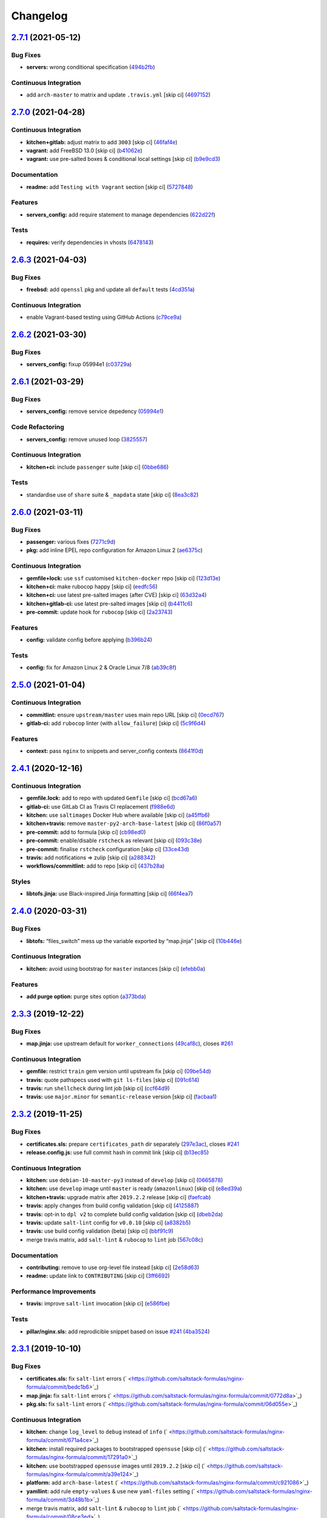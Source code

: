 
Changelog
=========

`2.7.1 <https://github.com/saltstack-formulas/nginx-formula/compare/v2.7.0...v2.7.1>`_ (2021-05-12)
-------------------------------------------------------------------------------------------------------

Bug Fixes
^^^^^^^^^


* **servers:** wrong conditional specification (\ `494b2fb <https://github.com/saltstack-formulas/nginx-formula/commit/494b2fbea490fded02cecd4d3e3e0372476548fb>`_\ )

Continuous Integration
^^^^^^^^^^^^^^^^^^^^^^


* add ``arch-master`` to matrix and update ``.travis.yml`` [skip ci] (\ `4697152 <https://github.com/saltstack-formulas/nginx-formula/commit/46971528d7a7e23241564da146ee8d28b7d2eecc>`_\ )

`2.7.0 <https://github.com/saltstack-formulas/nginx-formula/compare/v2.6.3...v2.7.0>`_ (2021-04-28)
-------------------------------------------------------------------------------------------------------

Continuous Integration
^^^^^^^^^^^^^^^^^^^^^^


* **kitchen+gitlab:** adjust matrix to add ``3003`` [skip ci] (\ `46faf4e <https://github.com/saltstack-formulas/nginx-formula/commit/46faf4e24b39f7d4fd138126dbe5eb6a06eb5b67>`_\ )
* **vagrant:** add FreeBSD 13.0 [skip ci] (\ `b41062e <https://github.com/saltstack-formulas/nginx-formula/commit/b41062e3b19c4c109198bd95c53158d871bbff85>`_\ )
* **vagrant:** use pre-salted boxes & conditional local settings [skip ci] (\ `b9e9cd3 <https://github.com/saltstack-formulas/nginx-formula/commit/b9e9cd38e6d29b7eb4cd8ae74a1bdf901959dee3>`_\ )

Documentation
^^^^^^^^^^^^^


* **readme:** add ``Testing with Vagrant`` section [skip ci] (\ `5727848 <https://github.com/saltstack-formulas/nginx-formula/commit/57278481de489441a5c04aee544962212e91c5af>`_\ )

Features
^^^^^^^^


* **servers_config:** add require statement to manage dependencies (\ `622d22f <https://github.com/saltstack-formulas/nginx-formula/commit/622d22f9711085aeca19f3907e22e87c6b21b8d0>`_\ )

Tests
^^^^^


* **requires:** verify dependencies in vhosts (\ `6478143 <https://github.com/saltstack-formulas/nginx-formula/commit/64781431b9187d392f56ce5461c3b1a9c2944f90>`_\ )

`2.6.3 <https://github.com/saltstack-formulas/nginx-formula/compare/v2.6.2...v2.6.3>`_ (2021-04-03)
-------------------------------------------------------------------------------------------------------

Bug Fixes
^^^^^^^^^


* **freebsd:** add ``openssl`` pkg and update all ``default`` tests (\ `4cd351a <https://github.com/saltstack-formulas/nginx-formula/commit/4cd351adbc184b938b0d0cf587419bab5b39a7d3>`_\ )

Continuous Integration
^^^^^^^^^^^^^^^^^^^^^^


* enable Vagrant-based testing using GitHub Actions (\ `c79ce9a <https://github.com/saltstack-formulas/nginx-formula/commit/c79ce9a9ae30e889ab925bb0398008b434bc9b0a>`_\ )

`2.6.2 <https://github.com/saltstack-formulas/nginx-formula/compare/v2.6.1...v2.6.2>`_ (2021-03-30)
-------------------------------------------------------------------------------------------------------

Bug Fixes
^^^^^^^^^


* **servers_config:** fixup 05994e1 (\ `c03729a <https://github.com/saltstack-formulas/nginx-formula/commit/c03729ae326876a20cb22c346f9d4cd96418af9a>`_\ )

`2.6.1 <https://github.com/saltstack-formulas/nginx-formula/compare/v2.6.0...v2.6.1>`_ (2021-03-29)
-------------------------------------------------------------------------------------------------------

Bug Fixes
^^^^^^^^^


* **servers_config:** remove service depedency (\ `05994e1 <https://github.com/saltstack-formulas/nginx-formula/commit/05994e1b174ccdf3ff4a444f81314ad925fa478d>`_\ )

Code Refactoring
^^^^^^^^^^^^^^^^


* **servers_config:** remove unused loop (\ `3825557 <https://github.com/saltstack-formulas/nginx-formula/commit/3825557070a18db4828cc634dd036a428f8a9836>`_\ )

Continuous Integration
^^^^^^^^^^^^^^^^^^^^^^


* **kitchen+ci:** include ``passenger`` suite [skip ci] (\ `0bbe686 <https://github.com/saltstack-formulas/nginx-formula/commit/0bbe68619fdf3791e6202ce3f17ca03efc4441c1>`_\ )

Tests
^^^^^


* standardise use of ``share`` suite & ``_mapdata`` state [skip ci] (\ `8ea3c82 <https://github.com/saltstack-formulas/nginx-formula/commit/8ea3c82be3fccb2bad8bac566f210454549d141e>`_\ )

`2.6.0 <https://github.com/saltstack-formulas/nginx-formula/compare/v2.5.0...v2.6.0>`_ (2021-03-11)
-------------------------------------------------------------------------------------------------------

Bug Fixes
^^^^^^^^^


* **passenger:** various fixes (\ `7271c9d <https://github.com/saltstack-formulas/nginx-formula/commit/7271c9d16c8218244ae5ef0b188b7f9f4a414074>`_\ )
* **pkg:** add inline EPEL repo configuration for Amazon Linux 2 (\ `ae6375c <https://github.com/saltstack-formulas/nginx-formula/commit/ae6375ccccd56a506ee28babbeabf351112a06de>`_\ )

Continuous Integration
^^^^^^^^^^^^^^^^^^^^^^


* **gemfile+lock:** use ``ssf`` customised ``kitchen-docker`` repo [skip ci] (\ `123d13e <https://github.com/saltstack-formulas/nginx-formula/commit/123d13e2f483c203cbfc1366b36a30e1732603e1>`_\ )
* **kitchen+ci:** make rubocop happy [skip ci] (\ `eedfc56 <https://github.com/saltstack-formulas/nginx-formula/commit/eedfc56b41b673e196029274048670e89e55a694>`_\ )
* **kitchen+ci:** use latest pre-salted images (after CVE) [skip ci] (\ `63d32a4 <https://github.com/saltstack-formulas/nginx-formula/commit/63d32a40b13ca2c77bb83cceba620218617aab6a>`_\ )
* **kitchen+gitlab-ci:** use latest pre-salted images [skip ci] (\ `b4411c6 <https://github.com/saltstack-formulas/nginx-formula/commit/b4411c61d3352ecb9775197f991f5f33996730dc>`_\ )
* **pre-commit:** update hook for ``rubocop`` [skip ci] (\ `2a23743 <https://github.com/saltstack-formulas/nginx-formula/commit/2a23743fca8fd54b2a18dc2a07d0daa8142c0289>`_\ )

Features
^^^^^^^^


* **config:** validate config before applying (\ `b396b24 <https://github.com/saltstack-formulas/nginx-formula/commit/b396b24fe456de7001b2cc013814ada189351e6f>`_\ )

Tests
^^^^^


* **config:** fix for Amazon Linux 2 & Oracle Linux 7/8 (\ `ab39c8f <https://github.com/saltstack-formulas/nginx-formula/commit/ab39c8f7c3c9bf5dbd4436cad8ccce21263fe646>`_\ )

`2.5.0 <https://github.com/saltstack-formulas/nginx-formula/compare/v2.4.1...v2.5.0>`_ (2021-01-04)
-------------------------------------------------------------------------------------------------------

Continuous Integration
^^^^^^^^^^^^^^^^^^^^^^


* **commitlint:** ensure ``upstream/master`` uses main repo URL [skip ci] (\ `0ecd767 <https://github.com/saltstack-formulas/nginx-formula/commit/0ecd767e8691ba14b8c3ab7311fa7ae78e71d575>`_\ )
* **gitlab-ci:** add ``rubocop`` linter (with ``allow_failure``\ ) [skip ci] (\ `5c9f6d4 <https://github.com/saltstack-formulas/nginx-formula/commit/5c9f6d4d7144452145d06b95643a34f7fde3d35e>`_\ )

Features
^^^^^^^^


* **context:** pass ``nginx`` to snippets and server_config contexts (\ `8641f0d <https://github.com/saltstack-formulas/nginx-formula/commit/8641f0d79a073b870a386ba9b494339c8e53b255>`_\ )

`2.4.1 <https://github.com/saltstack-formulas/nginx-formula/compare/v2.4.0...v2.4.1>`_ (2020-12-16)
-------------------------------------------------------------------------------------------------------

Continuous Integration
^^^^^^^^^^^^^^^^^^^^^^


* **gemfile.lock:** add to repo with updated ``Gemfile`` [skip ci] (\ `bcd67a6 <https://github.com/saltstack-formulas/nginx-formula/commit/bcd67a6d462ac7b33e0e8638f0da9a2e762076b2>`_\ )
* **gitlab-ci:** use GitLab CI as Travis CI replacement (\ `f988e6d <https://github.com/saltstack-formulas/nginx-formula/commit/f988e6d8f5eb8bb9f8a99d6b2075883797040600>`_\ )
* **kitchen:** use ``saltimages`` Docker Hub where available [skip ci] (\ `a45ffb6 <https://github.com/saltstack-formulas/nginx-formula/commit/a45ffb66aef246504794a82fddc71b5351f667e5>`_\ )
* **kitchen+travis:** remove ``master-py2-arch-base-latest`` [skip ci] (\ `86f0a57 <https://github.com/saltstack-formulas/nginx-formula/commit/86f0a5705afd745fa9982e22c762d37b0f94345a>`_\ )
* **pre-commit:** add to formula [skip ci] (\ `cb98ed0 <https://github.com/saltstack-formulas/nginx-formula/commit/cb98ed05c69af62c32e4b780498421cf4bdd2856>`_\ )
* **pre-commit:** enable/disable ``rstcheck`` as relevant [skip ci] (\ `093c38e <https://github.com/saltstack-formulas/nginx-formula/commit/093c38eae748a457644d9b0e802e10ebfef16bdb>`_\ )
* **pre-commit:** finalise ``rstcheck`` configuration [skip ci] (\ `33ce43d <https://github.com/saltstack-formulas/nginx-formula/commit/33ce43dcec7e5daef07c246b826848b0fe10662a>`_\ )
* **travis:** add notifications => zulip [skip ci] (\ `a288342 <https://github.com/saltstack-formulas/nginx-formula/commit/a28834207074d7b7796822a83765bec9b799a9f0>`_\ )
* **workflows/commitlint:** add to repo [skip ci] (\ `437b28a <https://github.com/saltstack-formulas/nginx-formula/commit/437b28af257a657192ea8452365c2a843e3a4b94>`_\ )

Styles
^^^^^^


* **libtofs.jinja:** use Black-inspired Jinja formatting [skip ci] (\ `66f4ea7 <https://github.com/saltstack-formulas/nginx-formula/commit/66f4ea7ed9dd1aa10474c064a10f103b32f2b60f>`_\ )

`2.4.0 <https://github.com/saltstack-formulas/nginx-formula/compare/v2.3.3...v2.4.0>`_ (2020-03-31)
-------------------------------------------------------------------------------------------------------

Bug Fixes
^^^^^^^^^


* **libtofs:** “files_switch” mess up the variable exported by “map.jinja” [skip ci] (\ `10b446e <https://github.com/saltstack-formulas/nginx-formula/commit/10b446ed1ed295e5bf75fcb437953df61b39ba9e>`_\ )

Continuous Integration
^^^^^^^^^^^^^^^^^^^^^^


* **kitchen:** avoid using bootstrap for ``master`` instances [skip ci] (\ `efebb0a <https://github.com/saltstack-formulas/nginx-formula/commit/efebb0af6b4cda41a75d571fe5adc869b32febb7>`_\ )

Features
^^^^^^^^


* **add purge option:** purge sites option (\ `a373bda <https://github.com/saltstack-formulas/nginx-formula/commit/a373bdab79e854c43c61de7edd65d460c73f0477>`_\ )

`2.3.3 <https://github.com/saltstack-formulas/nginx-formula/compare/v2.3.2...v2.3.3>`_ (2019-12-22)
-------------------------------------------------------------------------------------------------------

Bug Fixes
^^^^^^^^^


* **map.jinja:** use upstream default for ``worker_connections`` (\ `49caf8c <https://github.com/saltstack-formulas/nginx-formula/commit/49caf8cd69be49bd7773949c9f29e147732140a5>`_\ ), closes `#261 <https://github.com/saltstack-formulas/nginx-formula/issues/261>`_

Continuous Integration
^^^^^^^^^^^^^^^^^^^^^^


* **gemfile:** restrict ``train`` gem version until upstream fix [skip ci] (\ `09be54d <https://github.com/saltstack-formulas/nginx-formula/commit/09be54d05fb3ce7cff039aa74633a3b29dcbbcee>`_\ )
* **travis:** quote pathspecs used with ``git ls-files`` [skip ci] (\ `091c614 <https://github.com/saltstack-formulas/nginx-formula/commit/091c61448dd068e2734869caeb91cedb6f4264e2>`_\ )
* **travis:** run ``shellcheck`` during lint job [skip ci] (\ `ccf64d9 <https://github.com/saltstack-formulas/nginx-formula/commit/ccf64d9be2f0aa07dfb72ed25352197081e9e388>`_\ )
* **travis:** use ``major.minor`` for ``semantic-release`` version [skip ci] (\ `facbaa1 <https://github.com/saltstack-formulas/nginx-formula/commit/facbaa1e392de9238cf494964e57af73e1bf709a>`_\ )

`2.3.2 <https://github.com/saltstack-formulas/nginx-formula/compare/v2.3.1...v2.3.2>`_ (2019-11-25)
-------------------------------------------------------------------------------------------------------

Bug Fixes
^^^^^^^^^


* **certificates.sls:** prepare ``certificates_path`` dir separately (\ `297e3ac <https://github.com/saltstack-formulas/nginx-formula/commit/297e3ac400707cdd8f396da4c23ba30fc719a2cd>`_\ ), closes `#241 <https://github.com/saltstack-formulas/nginx-formula/issues/241>`_
* **release.config.js:** use full commit hash in commit link [skip ci] (\ `b13ec85 <https://github.com/saltstack-formulas/nginx-formula/commit/b13ec85433d85b8ca87c3798db9cab3e297b81cf>`_\ )

Continuous Integration
^^^^^^^^^^^^^^^^^^^^^^


* **kitchen:** use ``debian-10-master-py3`` instead of ``develop`` [skip ci] (\ `0665878 <https://github.com/saltstack-formulas/nginx-formula/commit/066587829c5a40967b0e7926f12202b07b51ab3c>`_\ )
* **kitchen:** use ``develop`` image until ``master`` is ready (\ ``amazonlinux``\ ) [skip ci] (\ `e8ed39a <https://github.com/saltstack-formulas/nginx-formula/commit/e8ed39a62cd40fe43af2aae67a3e2347d02b6b6a>`_\ )
* **kitchen+travis:** upgrade matrix after ``2019.2.2`` release [skip ci] (\ `faefcab <https://github.com/saltstack-formulas/nginx-formula/commit/faefcabd654e5323b6ca146fb0046dd636ed5f68>`_\ )
* **travis:** apply changes from build config validation [skip ci] (\ `4125887 <https://github.com/saltstack-formulas/nginx-formula/commit/41258874a52df3da7a9f036b5378eb12b7a1a537>`_\ )
* **travis:** opt-in to ``dpl v2`` to complete build config validation [skip ci] (\ `dbeb2da <https://github.com/saltstack-formulas/nginx-formula/commit/dbeb2da3e43aa13f162b1ac4c6203ecff60e0102>`_\ )
* **travis:** update ``salt-lint`` config for ``v0.0.10`` [skip ci] (\ `a8382b5 <https://github.com/saltstack-formulas/nginx-formula/commit/a8382b51a028ed5f069ff0168127ef3c8a4337da>`_\ )
* **travis:** use build config validation (beta) [skip ci] (\ `bbf91c9 <https://github.com/saltstack-formulas/nginx-formula/commit/bbf91c9f1432118a9eafde507de9ffa7b3ff5093>`_\ )
* merge travis matrix, add ``salt-lint`` & ``rubocop`` to ``lint`` job (\ `567c08c <https://github.com/saltstack-formulas/nginx-formula/commit/567c08c9adf752eb95627b0e914804645015ee20>`_\ )

Documentation
^^^^^^^^^^^^^


* **contributing:** remove to use org-level file instead [skip ci] (\ `2e58d63 <https://github.com/saltstack-formulas/nginx-formula/commit/2e58d636aaa8a66ec9540238b2f4e267172e10c2>`_\ )
* **readme:** update link to ``CONTRIBUTING`` [skip ci] (\ `3ff6692 <https://github.com/saltstack-formulas/nginx-formula/commit/3ff6692590932e7cc7609fdc0f52fc261228f290>`_\ )

Performance Improvements
^^^^^^^^^^^^^^^^^^^^^^^^


* **travis:** improve ``salt-lint`` invocation [skip ci] (\ `e586fbe <https://github.com/saltstack-formulas/nginx-formula/commit/e586fbeebc758cdfd6d381a6ef9ad72231523dea>`_\ )

Tests
^^^^^


* **pillar/nginx.sls:** add reprodicible snippet based on issue `#241 <https://github.com/saltstack-formulas/nginx-formula/issues/241>`_ (\ `4ba3524 <https://github.com/saltstack-formulas/nginx-formula/commit/4ba35247ed742393367968db34ff61a6b07f6695>`_\ )

`2.3.1 <https://github.com/saltstack-formulas/nginx-formula/compare/v2.3.0...v2.3.1>`_ (2019-10-10)
-------------------------------------------------------------------------------------------------------

Bug Fixes
^^^^^^^^^


* **certificates.sls:** fix ``salt-lint`` errors (\ ` <https://github.com/saltstack-formulas/nginx-formula/commit/bedc1b6>`_\ )
* **map.jinja:** fix ``salt-lint`` errors (\ ` <https://github.com/saltstack-formulas/nginx-formula/commit/0772d8a>`_\ )
* **pkg.sls:** fix ``salt-lint`` errors (\ ` <https://github.com/saltstack-formulas/nginx-formula/commit/06d055e>`_\ )

Continuous Integration
^^^^^^^^^^^^^^^^^^^^^^


* **kitchen:** change ``log_level`` to ``debug`` instead of ``info`` (\ ` <https://github.com/saltstack-formulas/nginx-formula/commit/671a4ce>`_\ )
* **kitchen:** install required packages to bootstrapped ``opensuse`` [skip ci] (\ ` <https://github.com/saltstack-formulas/nginx-formula/commit/17291a0>`_\ )
* **kitchen:** use bootstrapped ``opensuse`` images until ``2019.2.2`` [skip ci] (\ ` <https://github.com/saltstack-formulas/nginx-formula/commit/a39e124>`_\ )
* **platform:** add ``arch-base-latest`` (\ ` <https://github.com/saltstack-formulas/nginx-formula/commit/c921086>`_\ )
* **yamllint:** add rule ``empty-values`` & use new ``yaml-files`` setting (\ ` <https://github.com/saltstack-formulas/nginx-formula/commit/3d48b1b>`_\ )
* merge travis matrix, add ``salt-lint`` & ``rubocop`` to ``lint`` job (\ ` <https://github.com/saltstack-formulas/nginx-formula/commit/08ce3ed>`_\ )
* use ``dist: bionic`` & apply ``opensuse-leap-15`` SCP error workaround (\ ` <https://github.com/saltstack-formulas/nginx-formula/commit/8ddb921>`_\ )

Documentation
^^^^^^^^^^^^^


* **pillar.example:** fix TOFS comment to explain the default path [skip ci] (\ ` <https://github.com/saltstack-formulas/nginx-formula/commit/714f547>`_\ ), closes `/github.com/saltstack-formulas/libvirt-formula/pull/60#issuecomment-537965254 <https://github.com//github.com/saltstack-formulas/libvirt-formula/pull/60/issues/issuecomment-537965254>`_ `/github.com/saltstack-formulas/libvirt-formula/pull/60#issuecomment-537988138 <https://github.com//github.com/saltstack-formulas/libvirt-formula/pull/60/issues/issuecomment-537988138>`_

`2.3.0 <https://github.com/saltstack-formulas/nginx-formula/compare/v2.2.1...v2.3.0>`_ (2019-09-01)
-------------------------------------------------------------------------------------------------------

Continuous Integration
^^^^^^^^^^^^^^^^^^^^^^


* **kitchen+travis:** replace EOL pre-salted images (\ `70e1426 <https://github.com/saltstack-formulas/nginx-formula/commit/70e1426>`_\ )

Features
^^^^^^^^


* **passenger:** inc config, snippets, servers, etc (\ `e07b558 <https://github.com/saltstack-formulas/nginx-formula/commit/e07b558>`_\ )

`2.2.1 <https://github.com/saltstack-formulas/nginx-formula/compare/v2.2.0...v2.2.1>`_ (2019-08-25)
-------------------------------------------------------------------------------------------------------

Documentation
^^^^^^^^^^^^^


* **readme:** update testing section (\ `182f216 <https://github.com/saltstack-formulas/nginx-formula/commit/182f216>`_\ )

`2.2.0 <https://github.com/saltstack-formulas/nginx-formula/compare/v2.1.0...v2.2.0>`_ (2019-08-12)
-------------------------------------------------------------------------------------------------------

Features
^^^^^^^^


* **yamllint:** include for this repo and apply rules throughout (\ `6b7d1fe <https://github.com/saltstack-formulas/nginx-formula/commit/6b7d1fe>`_\ )

`2.1.0 <https://github.com/saltstack-formulas/nginx-formula/compare/v2.0.0...v2.1.0>`_ (2019-08-04)
-------------------------------------------------------------------------------------------------------

Continuous Integration
^^^^^^^^^^^^^^^^^^^^^^


* **kitchen+travis:** modify matrix to include ``develop`` platform (\ `f6b357d <https://github.com/saltstack-formulas/nginx-formula/commit/f6b357d>`_\ )

Features
^^^^^^^^


* **linux:** archlinux support (no osfinger grain) (\ `ab6148c <https://github.com/saltstack-formulas/nginx-formula/commit/ab6148c>`_\ )

`2.0.0 <https://github.com/saltstack-formulas/nginx-formula/compare/v1.1.0...v2.0.0>`_ (2019-06-19)
-------------------------------------------------------------------------------------------------------

Bug Fixes
^^^^^^^^^


* **snippets:** removed appending of ".conf" (\ `aa87721 <https://github.com/saltstack-formulas/nginx-formula/commit/aa87721>`_\ )

BREAKING CHANGES
^^^^^^^^^^^^^^^^


* **snippets:** Users have to modify their pillar
  according to this commit. Users MUST append '.conf' for their
  existing managed snippets.

`1.1.0 <https://github.com/saltstack-formulas/nginx-formula/compare/v1.0.5...v1.1.0>`_ (2019-06-03)
-------------------------------------------------------------------------------------------------------

Features
^^^^^^^^


* **tofs:** first implemetation + tplroot (\ `d5262ea <https://github.com/saltstack-formulas/nginx-formula/commit/d5262ea>`_\ )

`1.0.5 <https://github.com/saltstack-formulas/nginx-formula/compare/v1.0.4...v1.0.5>`_ (2019-05-13)
-------------------------------------------------------------------------------------------------------

Documentation
^^^^^^^^^^^^^


* **readme:** improve readme sections (\ `3cc3407 <https://github.com/saltstack-formulas/nginx-formula/commit/3cc3407>`_\ )

`1.0.4 <https://github.com/saltstack-formulas/nginx-formula/compare/v1.0.3...v1.0.4>`_ (2019-05-13)
-------------------------------------------------------------------------------------------------------

Bug Fixes
^^^^^^^^^


* prevent running of states deprecated in ``v1.0.0`` (\ `46dff15 <https://github.com/saltstack-formulas/nginx-formula/commit/46dff15>`_\ )

`1.0.3 <https://github.com/saltstack-formulas/nginx-formula/compare/v1.0.2...v1.0.3>`_ (2019-05-13)
-------------------------------------------------------------------------------------------------------

Documentation
^^^^^^^^^^^^^


* **readme:** add warning banner about ``v1.0.0`` breaking changes (\ `d553821 <https://github.com/saltstack-formulas/nginx-formula/commit/d553821>`_\ )

`1.0.2 <https://github.com/saltstack-formulas/nginx-formula/compare/v1.0.1...v1.0.2>`_ (2019-05-12)
-------------------------------------------------------------------------------------------------------

Documentation
^^^^^^^^^^^^^


* **readme:** update README, add badges (\ `adbac43 <https://github.com/saltstack-formulas/nginx-formula/commit/adbac43>`_\ )

`1.0.1 <https://github.com/saltstack-formulas/nginx-formula/compare/v1.0.0...v1.0.1>`_ (2019-05-12)
-------------------------------------------------------------------------------------------------------

Documentation
^^^^^^^^^^^^^


* remove obsolete CHANGELOG.rst file (\ `698aadb <https://github.com/saltstack-formulas/nginx-formula/commit/698aadb>`_\ )

`1.0.0 <https://github.com/saltstack-formulas/nginx-formula/compare/v0.56.1...v1.0.0>`_ (2019-05-12)
--------------------------------------------------------------------------------------------------------

Build System
^^^^^^^^^^^^


* remove obsolete Makefile (\ `4961b04 <https://github.com/saltstack-formulas/nginx-formula/commit/4961b04>`_\ )

Code Refactoring
^^^^^^^^^^^^^^^^


* replace old ``nginx`` with ``nginx.ng`` (\ `0fc5070 <https://github.com/saltstack-formulas/nginx-formula/commit/0fc5070>`_\ )

BREAKING CHANGES
^^^^^^^^^^^^^^^^


* all previous ``nginx`` based configurations must be reviewed;
  ``nginx.ng`` usage must be promoted to ``nginx`` and any uses of the original
  ``nginx`` will have to be converted.

`0.56.1 <https://github.com/saltstack-formulas/nginx-formula/compare/v0.56.0...v0.56.1>`_ (2019-04-27)
----------------------------------------------------------------------------------------------------------

Tests
^^^^^


* **inspec:** add test for ``log_format`` `#219 <https://github.com/saltstack-formulas/nginx-formula/issues/219>`_ (\ `4ed788e <https://github.com/saltstack-formulas/nginx-formula/commit/4ed788e>`_\ )

`0.56.0 <https://github.com/saltstack-formulas/nginx-formula/compare/v0.55.1...v0.56.0>`_ (2019-04-26)
----------------------------------------------------------------------------------------------------------

Features
^^^^^^^^


* **\ ``pillar.example``\ :** add stock ``log_format`` (\ `95ff308 <https://github.com/saltstack-formulas/nginx-formula/commit/95ff308>`_\ )

`0.55.1 <https://github.com/saltstack-formulas/nginx-formula/compare/v0.55.0...v0.55.1>`_ (2019-04-26)
----------------------------------------------------------------------------------------------------------

Documentation
^^^^^^^^^^^^^


* **semantic-release:** implement an automated changelog (\ `569b07a <https://github.com/saltstack-formulas/nginx-formula/commit/569b07a>`_\ )
